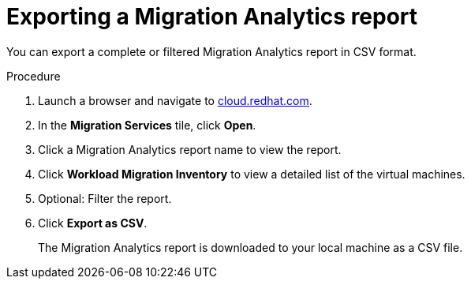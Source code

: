 // Module included in the following assemblies:
// doc-Migration_Analytics_Guide/cfme/master.adoc
[id='Exporting-migration-analytics-report_{context}']
= Exporting a Migration Analytics report

You can export a complete or filtered Migration Analytics report in CSV format.

.Procedure

. Launch a browser and navigate to link:https://cloud.redhat.com[cloud.redhat.com].
. In the *Migration Services* tile, click *Open*.
. Click a Migration Analytics report name to view the report.
. Click *Workload Migration Inventory* to view a detailed list of the virtual machines.
. Optional: Filter the report.
. Click *Export as CSV*.
+
The Migration Analytics report is downloaded to your local machine as a CSV file.
